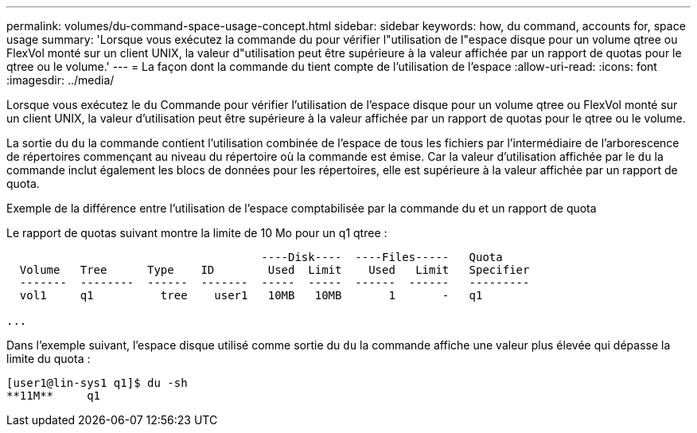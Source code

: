 ---
permalink: volumes/du-command-space-usage-concept.html 
sidebar: sidebar 
keywords: how, du command, accounts for, space usage 
summary: 'Lorsque vous exécutez la commande du pour vérifier l"utilisation de l"espace disque pour un volume qtree ou FlexVol monté sur un client UNIX, la valeur d"utilisation peut être supérieure à la valeur affichée par un rapport de quotas pour le qtree ou le volume.' 
---
= La façon dont la commande du tient compte de l'utilisation de l'espace
:allow-uri-read: 
:icons: font
:imagesdir: ../media/


[role="lead"]
Lorsque vous exécutez le `du` Commande pour vérifier l'utilisation de l'espace disque pour un volume qtree ou FlexVol monté sur un client UNIX, la valeur d'utilisation peut être supérieure à la valeur affichée par un rapport de quotas pour le qtree ou le volume.

La sortie du `du` la commande contient l'utilisation combinée de l'espace de tous les fichiers par l'intermédiaire de l'arborescence de répertoires commençant au niveau du répertoire où la commande est émise. Car la valeur d'utilisation affichée par le `du` la commande inclut également les blocs de données pour les répertoires, elle est supérieure à la valeur affichée par un rapport de quota.

.Exemple de la différence entre l'utilisation de l'espace comptabilisée par la commande du et un rapport de quota
Le rapport de quotas suivant montre la limite de 10 Mo pour un q1 qtree :

[listing]
----

                                      ----Disk----  ----Files-----   Quota
  Volume   Tree      Type    ID        Used  Limit    Used   Limit   Specifier
  -------  --------  ------  -------  -----  -----  ------  ------   ---------
  vol1     q1          tree    user1   10MB   10MB       1       -   q1

...
----
Dans l'exemple suivant, l'espace disque utilisé comme sortie du `du` la commande affiche une valeur plus élevée qui dépasse la limite du quota :

[listing]
----
[user1@lin-sys1 q1]$ du -sh
**11M**     q1
----